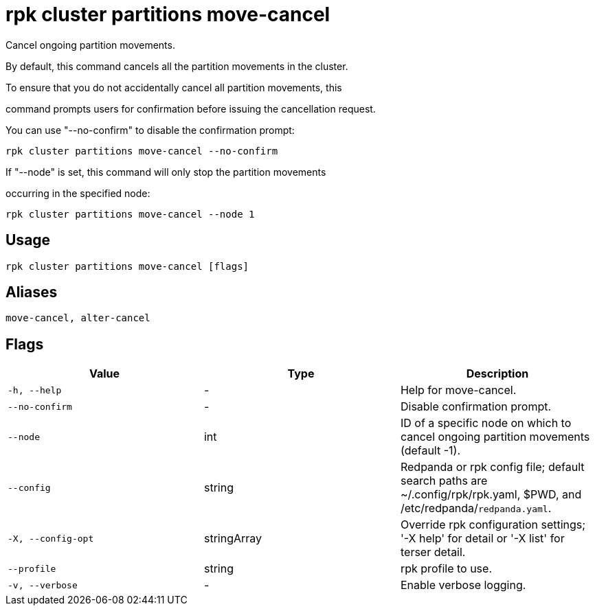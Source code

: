 = rpk cluster partitions move-cancel
:description: rpk cluster partitions move-cancel

Cancel ongoing partition movements.

By default, this command cancels all the partition movements in the cluster. 
To ensure that you do not accidentally cancel all partition movements, this 
command prompts users for confirmation before issuing the cancellation request. 
You can use "--no-confirm" to disable the confirmation prompt:

    rpk cluster partitions move-cancel --no-confirm

If "--node" is set, this command will only stop the partition movements 
occurring in the specified node:

    rpk cluster partitions move-cancel --node 1

== Usage

[,bash]
----
rpk cluster partitions move-cancel [flags]
----

== Aliases

[,bash]
----
move-cancel, alter-cancel
----

== Flags

[cols="1m,1a,2a]
|===
|*Value* |*Type* |*Description*

|`-h, --help` |- |Help for move-cancel.

|`--no-confirm` |- |Disable confirmation prompt.

|`--node` |int |ID of a specific node on which to cancel ongoing partition movements (default -1).

|`--config` |string |Redpanda or rpk config file; default search paths are ~/.config/rpk/rpk.yaml, $PWD, and /etc/redpanda/`redpanda.yaml`.

|`-X, --config-opt` |stringArray |Override rpk configuration settings; '-X help' for detail or '-X list' for terser detail.

|`--profile` |string |rpk profile to use.

|`-v, --verbose` |- |Enable verbose logging.
|===